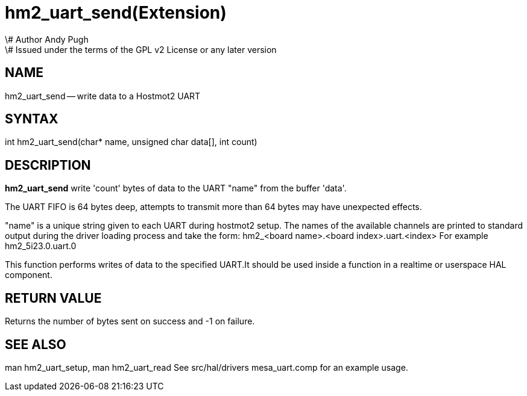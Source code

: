 = hm2_uart_send(Extension)
\# Author Andy Pugh
\# Issued under the terms of the GPL v2 License or any later version
:manmanual: HAL Components
:mansource: ../man/man3/hm2_uart_send.3hm2.asciidoc
:man version : 


== NAME

hm2_uart_send -- write data to a Hostmot2 UART



== SYNTAX
int hm2_uart_send(char* name,  unsigned char data[], int count)



== DESCRIPTION
**hm2_uart_send** write 'count' bytes of data to the UART "name" from the 
buffer 'data'. 

The UART FIFO is 64 bytes deep, attempts to transmit more than 64 bytes may have
unexpected effects. 

"name" is a unique string given to each UART during hostmot2 setup. The names of 
the available channels are printed to standard output during the driver loading 
process and take the form:
hm2_<board name>.<board index>.uart.<index> For example hm2_5i23.0.uart.0

This function performs writes of data to the specified UART.It should be used 
inside a function in a realtime or userspace HAL component.



== RETURN VALUE
Returns the number of bytes sent on success and -1 on failure.



== SEE ALSO
man hm2_uart_setup, man hm2_uart_read
See src/hal/drivers mesa_uart.comp for an example usage.
